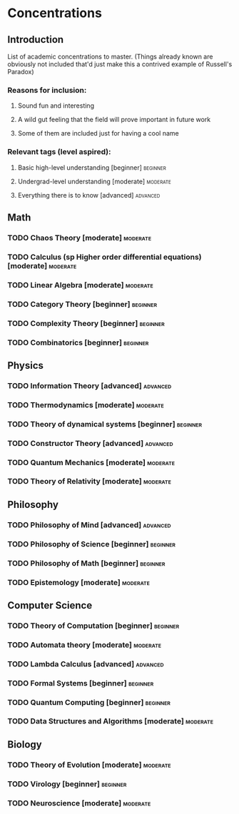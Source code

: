 * Concentrations
** Introduction
   List of academic concentrations to master. (Things already known are obviously not included that'd just make this a contrived example of Russell's Paradox)

*** Reasons for inclusion:
**** Sound fun and interesting
**** A wild gut feeling that the field will prove important in future work
**** Some of them are included just for having a cool name

*** Relevant tags (level aspired):
**** Basic high-level understanding [beginner] :beginner:
**** Undergrad-level understanding [moderate] :moderate:
**** Everything there is to know [advanced] :advanced:

** Math
*** TODO Chaos Theory [moderate] :moderate:
*** TODO Calculus (sp Higher order differential equations) [moderate] :moderate:
*** TODO Linear Algebra [moderate] :moderate:
*** TODO Category Theory [beginner] :beginner:
*** TODO Complexity Theory [beginner] :beginner:
*** TODO Combinatorics [beginner] :beginner:

** Physics
*** TODO Information Theory [advanced] :advanced:
*** TODO Thermodynamics [moderate] :moderate:
*** TODO Theory of dynamical systems [beginner] :beginner:
*** TODO Constructor Theory [advanced] :advanced:
*** TODO Quantum Mechanics [moderate] :moderate:
*** TODO Theory of Relativity [moderate] :moderate:

** Philosophy
*** TODO Philosophy of Mind [advanced] :advanced:
*** TODO Philosophy of Science [beginner] :beginner:
*** TODO Philosophy of Math [beginner] :beginner:
*** TODO Epistemology [moderate] :moderate:

** Computer Science
*** TODO Theory of Computation [beginner] :beginner:
*** TODO Automata theory [moderate] :moderate:
*** TODO Lambda Calculus [advanced] :advanced:
*** TODO Formal Systems [beginner] :beginner:
*** TODO Quantum Computing [beginner] :beginner:
*** TODO Data Structures and Algorithms [moderate] :moderate:

** Biology
*** TODO Theory of Evolution [moderate] :moderate:
*** TODO Virology [beginner] :beginner:
*** TODO Neuroscience [moderate] :moderate:
